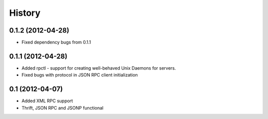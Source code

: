 History
-------

0.1.2 (2012-04-28)
++++++++++++++++++

* Fixed dependency bugs from 0.1.1

0.1.1 (2012-04-28)
++++++++++++++++++

* Added rpctl - support for creating well-behaved Unix Daemons for servers.
* Fixed bugs with protocol in JSON RPC client initialization

0.1 (2012-04-07)
++++++++++++++++

* Added XML RPC support
* Thrift, JSON RPC and JSONP functional


